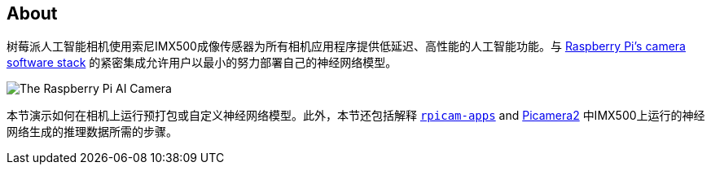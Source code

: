 [[ai-camera]]
== About

树莓派人工智能相机使用索尼IMX500成像传感器为所有相机应用程序提供低延迟、高性能的人工智能功能。与 xref:../computers/camera_software.adoc[Raspberry Pi's camera software stack] 的紧密集成允许用户以最小的努力部署自己的神经网络模型。

image::images/ai-camera.png[The Raspberry Pi AI Camera]

本节演示如何在相机上运行预打包或自定义神经网络模型。此外，本节还包括解释 https://github.com/raspberrypi/rpicam-apps[`rpicam-apps`] and https://github.com/raspberrypi/picamera2[Picamera2] 中IMX500上运行的神经网络生成的推理数据所需的步骤。

